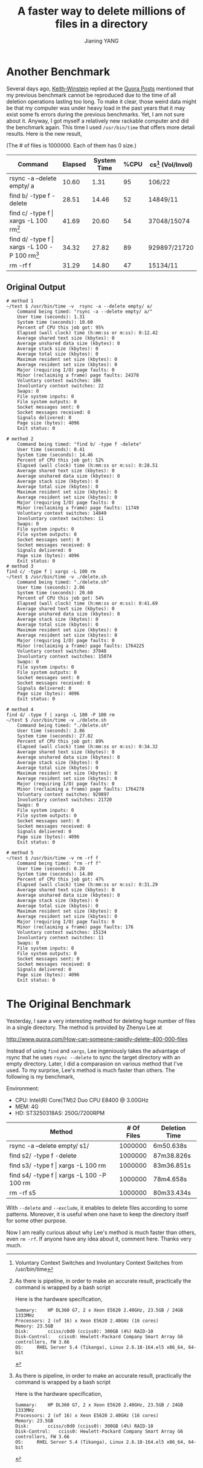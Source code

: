 #+TITLE: A faster way to delete millions of files in a directory
#+OPTIONS: toc:t
#+AUTHOR: Jianing YANG

* Another Benchmark

Several days ago, [[http://www.quora.com/Keith-Winstein][Keith-Winstein]] replied at the [[http://www.quora.com/How-can-someone-rapidly-delete-400-000-files][Quora Posts]] mentioned
that my previous benchmark cannot be reproduced due to the time of all
deletion operations lasting too long. To make it clear, those weird
data might be that my computer was under heavy load in the past years
that it may exist some fs errors during the previous benchmarks. Yet,
I am not sure about it. Anyway, I got myself a relatively new rackable
computer and did the benchmark again. This time I used =/usr/bin/time=
that offers more detail results. Here is the new result,

(The # of files is 1000000. Each of them has 0 size.)

#+ATTR_HTML: border="2" rules="all" frame="border"
| Command                                            | Elapsed | System Time | %CPU | cs[fn:1] (Vol/Invol) |
|----------------------------------------------------+---------+-------------+------+----------------------|
| rsync -a --delete empty/ a                         |   10.60 |        1.31 |   95 | 106/22               |
| find b/ -type f -delete                            |   28.51 |       14.46 |   52 | 14849/11             |
| find c/ -type f \vert xargs -L 100 rm[fn:2]        |   41.69 |       20.60 |   54 | 37048/15074          |
| find d/ -type f \vert xargs -L 100 -P 100 rm[fn:2] |   34.32 |       27.82 |   89 | 929897/21720         |
| rm -rf f                                           |   31.29 |       14.80 |   47 | 15134/11             |

[fn:1] Voluntary Context Switches and Involuntary Context Switches
from /usr/bin/time

[fn:2] As there is pipeline, in order to make an accurate result,
practically the command is wrapped by a bash script

Here is the hardware specification,

#+BEGIN_EXAMPLE
Summary:	HP DL360 G7, 2 x Xeon E5620 2.40GHz, 23.5GB / 24GB 1333MHz
Processors:	2 (of 16) x Xeon E5620 2.40GHz (16 cores)
Memory:	23.5GB
Disk:		cciss/c0d0 (cciss0): 300GB (4%) RAID-10
Disk-Control:	cciss0: Hewlett-Packard Company Smart Array G6 controllers, FW 3.66
OS:		RHEL Server 5.4 (Tikanga), Linux 2.6.18-164.el5 x86_64, 64-bit
#+END_EXAMPLE

** Original Output
#+BEGIN_EXAMPLE
# method 1
~/test $ /usr/bin/time -v  rsync -a --delete empty/ a/
	Command being timed: "rsync -a --delete empty/ a/"
	User time (seconds): 1.31
	System time (seconds): 10.60
	Percent of CPU this job got: 95%
	Elapsed (wall clock) time (h:mm:ss or m:ss): 0:12.42
	Average shared text size (kbytes): 0
	Average unshared data size (kbytes): 0
	Average stack size (kbytes): 0
	Average total size (kbytes): 0
	Maximum resident set size (kbytes): 0
	Average resident set size (kbytes): 0
	Major (requiring I/O) page faults: 0
	Minor (reclaiming a frame) page faults: 24378
	Voluntary context switches: 106
	Involuntary context switches: 22
	Swaps: 0
	File system inputs: 0
	File system outputs: 0
	Socket messages sent: 0
	Socket messages received: 0
	Signals delivered: 0
	Page size (bytes): 4096
	Exit status: 0

# method 2
	Command being timed: "find b/ -type f -delete"
	User time (seconds): 0.41
	System time (seconds): 14.46
	Percent of CPU this job got: 52%
	Elapsed (wall clock) time (h:mm:ss or m:ss): 0:28.51
	Average shared text size (kbytes): 0
	Average unshared data size (kbytes): 0
	Average stack size (kbytes): 0
	Average total size (kbytes): 0
	Maximum resident set size (kbytes): 0
	Average resident set size (kbytes): 0
	Major (requiring I/O) page faults: 0
	Minor (reclaiming a frame) page faults: 11749
	Voluntary context switches: 14849
	Involuntary context switches: 11
	Swaps: 0
	File system inputs: 0
	File system outputs: 0
	Socket messages sent: 0
	Socket messages received: 0
	Signals delivered: 0
	Page size (bytes): 4096
	Exit status: 0
# method 3
find c/ -type f | xargs -L 100 rm
~/test $ /usr/bin/time -v ./delete.sh
	Command being timed: "./delete.sh"
	User time (seconds): 2.06
	System time (seconds): 20.60
	Percent of CPU this job got: 54%
	Elapsed (wall clock) time (h:mm:ss or m:ss): 0:41.69
	Average shared text size (kbytes): 0
	Average unshared data size (kbytes): 0
	Average stack size (kbytes): 0
	Average total size (kbytes): 0
	Maximum resident set size (kbytes): 0
	Average resident set size (kbytes): 0
	Major (requiring I/O) page faults: 0
	Minor (reclaiming a frame) page faults: 1764225
	Voluntary context switches: 37048
	Involuntary context switches: 15074
	Swaps: 0
	File system inputs: 0
	File system outputs: 0
	Socket messages sent: 0
	Socket messages received: 0
	Signals delivered: 0
	Page size (bytes): 4096
	Exit status: 0

# method 4
find d/ -type f | xargs -L 100 -P 100 rm
~/test $ /usr/bin/time -v ./delete.sh
	Command being timed: "./delete.sh"
	User time (seconds): 2.86
	System time (seconds): 27.82
	Percent of CPU this job got: 89%
	Elapsed (wall clock) time (h:mm:ss or m:ss): 0:34.32
	Average shared text size (kbytes): 0
	Average unshared data size (kbytes): 0
	Average stack size (kbytes): 0
	Average total size (kbytes): 0
	Maximum resident set size (kbytes): 0
	Average resident set size (kbytes): 0
	Major (requiring I/O) page faults: 0
	Minor (reclaiming a frame) page faults: 1764278
	Voluntary context switches: 929897
	Involuntary context switches: 21720
	Swaps: 0
	File system inputs: 0
	File system outputs: 0
	Socket messages sent: 0
	Socket messages received: 0
	Signals delivered: 0
	Page size (bytes): 4096
	Exit status: 0

# method 5
~/test $ /usr/bin/time -v rm -rf f
	Command being timed: "rm -rf f"
	User time (seconds): 0.20
	System time (seconds): 14.80
	Percent of CPU this job got: 47%
	Elapsed (wall clock) time (h:mm:ss or m:ss): 0:31.29
	Average shared text size (kbytes): 0
	Average unshared data size (kbytes): 0
	Average stack size (kbytes): 0
	Average total size (kbytes): 0
	Maximum resident set size (kbytes): 0
	Average resident set size (kbytes): 0
	Major (requiring I/O) page faults: 0
	Minor (reclaiming a frame) page faults: 176
	Voluntary context switches: 15134
	Involuntary context switches: 11
	Swaps: 0
	File system inputs: 0
	File system outputs: 0
	Socket messages sent: 0
	Socket messages received: 0
	Signals delivered: 0
	Page size (bytes): 4096
	Exit status: 0
#+END_EXAMPLE

* The Original Benchmark

Yesterday, I saw a very interesting method for deleting huge number of
files in a single directory. The method is provided by Zhenyu Lee at

http://www.quora.com/How-can-someone-rapidly-delete-400-000-files

Instead of using =find= and =xargs=, Lee ingeniously takes the
advantage of rsync that he uses =rsync --delete= to sync the target
directory with an empty directory. Later, I did a comparasion on
various method that I've used. To my surprise, Lee's method is much
faster than others. The following is my benchmark,

Environment:
 - CPU: Intel(R) Core(TM)2 Duo CPU     E8400  @ 3.00GHz
 - MEM: 4G
 - HD: ST3250318AS: 250G/7200RPM

| Method                                        | # Of Files | Deletion Time |
|-----------------------------------------------+------------+---------------|
| rsync -a --delete  empty/ s1/                 |    1000000 | 6m50.638s     |
| find s2/ -type f -delete                      |    1000000 | 87m38.826s    |
| find s3/ -type f \vert xargs -L 100 rm        |    1000000 | 83m36.851s    |
| find s4/ -type f \vert xargs -L 100 -P 100 rm |    1000000 | 78m4.658s     |
| rm -rf s5                                     |    1000000 | 80m33.434s    |

With =--delete= and =--exclude=, it enables to delete files according to
some patterns. Moreover, it is useful when one have to keep the
directory itself for some other purpose.


Now I am really curious about why Lee's method is much faster than
others, even =rm -rf=. If anyone have any idea about it, comment here.
Thanks very much.
